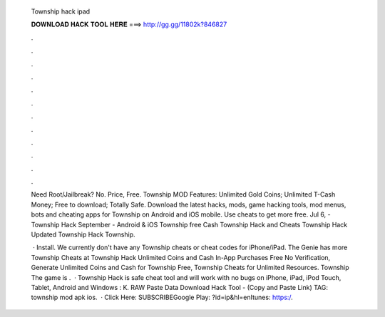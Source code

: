   Township hack ipad
  
  
  
  𝐃𝐎𝐖𝐍𝐋𝐎𝐀𝐃 𝐇𝐀𝐂𝐊 𝐓𝐎𝐎𝐋 𝐇𝐄𝐑𝐄 ===> http://gg.gg/11802k?846827
  
  
  
  .
  
  
  
  .
  
  
  
  .
  
  
  
  .
  
  
  
  .
  
  
  
  .
  
  
  
  .
  
  
  
  .
  
  
  
  .
  
  
  
  .
  
  
  
  .
  
  
  
  .
  
  Need Root/Jailbreak? No. Price, Free. Township MOD Features: Unlimited Gold Coins; Unlimited T-Cash Money; Free to download; Totally Safe. Download the latest hacks, mods, game hacking tools, mod menus, bots and cheating apps for Township on Android and iOS mobile. Use cheats to get more free. Jul 6, - Township Hack September - Android & iOS Township free Cash Township Hack and Cheats Township Hack Updated Township Hack Township.
  
   · Install. We currently don't have any Township cheats or cheat codes for iPhone/iPad. The Genie has more Township Cheats at  Township Hack Unlimited Coins and Cash In-App Purchases Free No Verification, Generate Unlimited Coins and Cash for Township Free, Township Cheats for Unlimited Resources. Township The game is .  · Township Hack is safe cheat tool and will work with no bugs on iPhone, iPad, iPod Touch, Tablet, Android and Windows : K. RAW Paste Data Download Hack Tool -  (Copy and Paste Link) TAG: township mod apk ios.  · Click Here:  SUBSCRIBEGoogle Play: ?id=ip&hl=enItunes: https:/.
